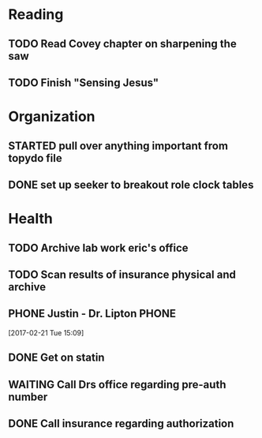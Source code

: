 #+CATEGORY: sharpen
#+STARTUP: showall
#+STARTUP: logdrawer
#+FILETAGS: sharpen
#+SEQ_TODO: TODO(t) STARTED(s!) WAITING(w@/!) | DONE(d!) CANCELLED(c@) DEFERRED(f@)

* Reading

** TODO Read Covey chapter on sharpening the saw
:PROPERTIES:
:CREATED:  [2017-02-12 Sun 14:21]
:END:

** TODO Finish "Sensing Jesus"
:PROPERTIES:
:CREATED:  [2017-02-12 Sun 14:24]
:END:

* Organization

** STARTED pull over anything important from topydo file
   :PROPERTIES:
   :CREATED:  [2017-02-22 Wed 06:22]
   :END:
   :LOGBOOK:
   - State "STARTED"    from "TODO"       [2017-03-13 Mon 07:32]
   - Note taken on [2017-03-13 Mon 07:32] \\
     - buy cords for sewing machine @home
     - generate jan 19 bod minutes @ministry +bod
     - push 9/16 notes to web @ministry +bod
     - generate draft minutes for Feb 8 bod @ministry +bod
     - consolidate tax documents @home +taxes
     - finish rocking chair @home
     - set up dinner with greg jonak @ministry
     - File e-Quip documents in work archives +misc @work
     - update speaking principles and send @ministry +eldership
     - review bylaw updates @ministry +bod due:2016-09-11
     - review Oleg Lisagor papers from pg @work +ref
     - develop savi and eu effort slides for anna @work +mbse
     - where is nra WRT milestones for project @work +purdue
     - review wigig afe with brent @work +misc
     - listen to grief recovery icoc per steves sms @ministry +eldership
     - send sharing instructions to chip @ministry +misc
     - send final seedling report to patrick (nick approve) @work +misc
   :END:

** DONE set up seeker to breakout role clock tables
   :PROPERTIES:
   :CREATED:  [2017-02-22 Wed 06:18]
   :END:
   :LOGBOOK:
   - State "DONE"       from "TODO"       [2017-02-22 Wed 06:18]
   :END:

* Health

** TODO Archive lab work eric's office
   :PROPERTIES:
   :CREATED:  [2017-02-22 Wed 06:21]
   :END:
** TODO Scan results of insurance physical and archive
   :PROPERTIES:
   :CREATED:  [2017-02-22 Wed 06:20]
   :END:
** PHONE Justin - Dr. Lipton                                          :PHONE:
   :LOGBOOK:
   CLOCK: [2017-02-21 Tue 15:09]--[2017-02-21 Tue 15:10] =>  0:01
   - Note taken on [2017-02-21 Tue 15:10] \\
     363-6848 - chol 10 year risk: 9% t-level is normal, recommendation to get back on statins, agreed - requested that Justin send to Hampton pharmacy.
   :END:
 [2017-02-21 Tue 15:09]
** DONE Get on statin
   :PROPERTIES:
   :CREATED:  [2017-02-21 Tue 15:21]
   :END:
   :LOGBOOK:
   - State "DONE"       from "WAITING"    [2017-03-09 Thu 19:48]
   - State "WAITING"    from "TODO"       [2017-02-21 Tue 15:21] \\
     Talked with Justin today - he will get script started with Eric
   :END:
** WAITING Call Drs office regarding pre-auth number
   SCHEDULED: <2017-03-13 Mon>
   :PROPERTIES:
   :CREATED:  [2017-02-21 Tue 11:17]
   :END:
   :LOGBOOK:
   - Note taken on [2017-02-21 Tue 11:22] \\
     Called Erics office - it had not yet been processed on their end (spoke with Justin (male)) Said that it would be done by the end of the week.
     
     See:
     
     [[file:journal.org::*Call%20insurance%20regarding%20authorization][Call insurance regarding authorization]]
   :END:
** DONE Call insurance regarding authorization
   :PROPERTIES:
   :CREATED:  [2017-02-21 Tue 10:52]
   :END:
   :LOGBOOK:
   - Note taken on [2017-02-21 Tue 11:09] \\
     FEPBlue number for preauthorization - gave a secure line for drs office to call: 1 877-727-3784
   :END:
